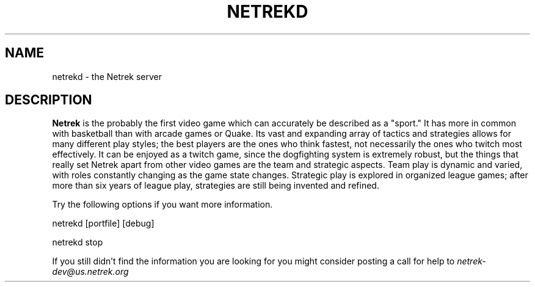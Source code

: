 .\" Hey, Emacs!  This is an -*- nroff -*- source file.
.\"
.\" Copyright (C) 2006 Bob Tanner <tanner@real-time.com>
.\"
.\" This is free software; you can redistribute it and/or modify it under
.\" the terms of the GNU General Public License as published by the Free
.\" Software Foundation; either version 2, or (at your option) any later
.\" version.
.\" 
.\" This is distributed in the hope that it will be useful, but WITHOUT
.\" ANY WARRANTY; without even the implied warranty of MERCHANTABILITY or
.\" FITNESS FOR A PARTICULAR PURPOSE.  See the GNU General Public License
.\" for more details.
.\" 
.\" You should have received a copy of the GNU General Public License with
.\" your Debian GNU/Linux system, in /usr/share/common-licenses/GPL, or with
.\" the dpkg source package as the file COPYING.  If not, write to the Free
.\" Software Foundation, Inc., 675 Mass Ave, Cambridge, MA 02139, USA.
.\"
.TH NETREKD 1 "Dec 29th, 2006" "Debian GNU/Linux" "User Commands"
.SH NAME
netrekd \- the Netrek server
.SH DESCRIPTION
.B Netrek 
is the probably the first video game which can accurately be described 
as a "sport." It has more in common with basketball than with arcade games or 
Quake. Its vast and expanding array of tactics and strategies allows for many 
different play styles; the best players are the ones who think fastest, not 
necessarily the ones who twitch most effectively. It can be enjoyed as a twitch 
game, since the dogfighting system is extremely robust, but the things that really 
set Netrek apart from other video games are the team and strategic aspects. Team 
play is dynamic and varied, with roles constantly changing as the game state changes. 
Strategic play is explored in organized league games; after more than six years of 
league play, strategies are still being invented and refined.

Try the following options if you want more information.

netrekd [portfile] [debug] 
.PP 
netrekd stop
.PP
If you still didn't find the information you are looking for you might
consider posting a call for help to
.IR netrek-dev@us.netrek.org
